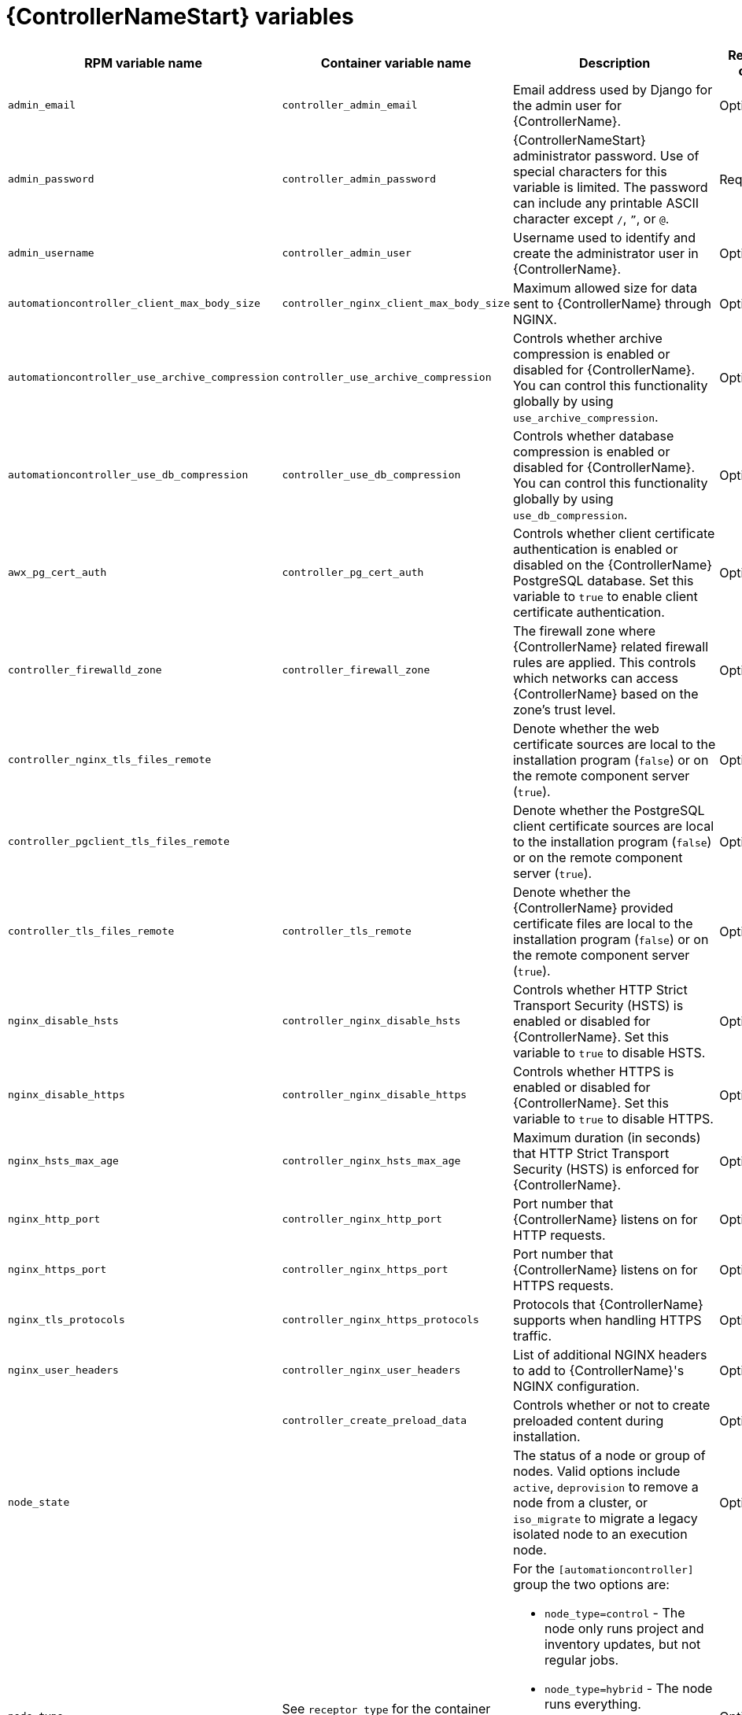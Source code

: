 :_mod-docs-content-type: REFERENCE

[id="controller-variables"]

= {ControllerNameStart} variables

[cols="25%,25%,30%,10%,10%",options="header"]
|===
| RPM variable name | Container variable name | Description | Required or optional | Default

| `admin_email` 
| `controller_admin_email`
| Email address used by Django for the admin user for {ControllerName}.
| Optional
| `admin@example.com`

| `admin_password` 
| `controller_admin_password`
| {ControllerNameStart} administrator password. 
Use of special characters for this variable is limited. The password can include any printable ASCII character except `/`, `”`, or `@`.
| Required
| 

| `admin_username` 
| `controller_admin_user` 
| Username used to identify and create the administrator user in {ControllerName}.
| Optional
| `admin`

| `automationcontroller_client_max_body_size`
| `controller_nginx_client_max_body_size` 
| Maximum allowed size for data sent to {ControllerName} through NGINX.
| Optional
| `5m`

| `automationcontroller_use_archive_compression`
| `controller_use_archive_compression`
| Controls whether archive compression is enabled or disabled for {ControllerName}. You can control this functionality globally by using `use_archive_compression`.
| Optional
| `true`

| `automationcontroller_use_db_compression`
| `controller_use_db_compression`
| Controls whether database compression is enabled or disabled for {ControllerName}. You can control this functionality globally by using `use_db_compression`.
| Optional
| `true`

| `awx_pg_cert_auth` 
| `controller_pg_cert_auth` 
| Controls whether client certificate authentication is enabled or disabled on the {ControllerName} PostgreSQL database. 
Set this variable to `true` to enable client certificate authentication.
| Optional 
| `false`

| `controller_firewalld_zone`
| `controller_firewall_zone`
| The firewall zone where {ControllerName} related firewall rules are applied. This controls which networks can access {ControllerName} based on the zone's trust level.
| Optional
| `public`

| `controller_nginx_tls_files_remote`
|
| Denote whether the web certificate sources are local to the installation program (`false`) or on the remote component server (`true`).
| Optional
| The value defined in `controller_tls_files_remote`.

| `controller_pgclient_tls_files_remote`
|
| Denote whether the PostgreSQL client certificate sources are local to the installation program (`false`) or on the remote component server (`true`).
| Optional
| The value defined in `controller_tls_files_remote`.

| `controller_tls_files_remote` 
| `controller_tls_remote` 
| Denote whether the {ControllerName} provided certificate files are local to the installation program (`false`) or on the remote component server (`true`).
| Optional 
| `false`

| `nginx_disable_hsts` 
| `controller_nginx_disable_hsts` 
| Controls whether HTTP Strict Transport Security (HSTS) is enabled or disabled for {ControllerName}. 
Set this variable to `true` to disable HSTS.
| Optional
| `false`

| `nginx_disable_https` 
| `controller_nginx_disable_https` 
| Controls whether HTTPS is enabled or disabled for {ControllerName}. 
Set this variable to `true` to disable HTTPS.
| Optional
| `false`

| `nginx_hsts_max_age`
| `controller_nginx_hsts_max_age` 
| Maximum duration (in seconds) that HTTP Strict Transport Security (HSTS) is enforced for {ControllerName}.
| Optional
| `63072000`

| `nginx_http_port` 
| `controller_nginx_http_port` 
|  Port number that {ControllerName} listens on for HTTP requests.
| Optional
| RPM = `80`. Container = `8080`

| `nginx_https_port` 
| `controller_nginx_https_port` 
| Port number that {ControllerName} listens on for HTTPS requests.
| Optional
| RPM = `443`. Container = `8443`

| `nginx_tls_protocols`
| `controller_nginx_https_protocols` 
| Protocols that {ControllerName} supports when handling HTTPS traffic.
| Optional
| RPM = `[TLSv1.2]`. Container = `[TLSv1.2, TLSv1.3]`

| `nginx_user_headers` 
| `controller_nginx_user_headers` 
| List of additional NGINX headers to add to {ControllerName}'s NGINX configuration.
| Optional
| `[]`

| 
| `controller_create_preload_data`
| Controls whether or not to create preloaded content during installation. 
| Optional
| `true`

| `node_state` 
| 
| The status of a node or group of nodes. 
Valid options include `active`, `deprovision` to remove a node from a cluster, or `iso_migrate` to migrate a legacy isolated node to an execution node.
| Optional
| `active`

| `node_type` 
| See `receptor_type` for the container equivalent variable. a| 

For the `[automationcontroller]` group the two options are:

* `node_type=control` - The node only runs project and inventory updates, but not regular jobs.
* `node_type=hybrid` - The node runs everything.

For the `[execution_nodes]` group the two options are:

* `node_type=hop` - The node forwards jobs to an execution node.
* `node_type=execution` - The node can run jobs.
| Optional
| For `[automationcontroller]` = `hybrid`, for `[execution_nodes]` = `execution`

| `peers` 
| See `receptor_peers` for the container equivalent variable. 
| Used to indicate which nodes a specific host or group connects to. Wherever this variable is defined, an outbound connection to the specific host or group is established. 
This variable can be a comma-separated list of hosts and groups from the inventory. This is resolved into a set of hosts that is used to construct the `receptor.conf` file.
| Optional 
| 

| `pg_database` 
| `controller_pg_database` 
| Name of the PostgreSQL database used by {ControllerName}.
| Optional
| `awx`

| `pg_host` 
| `controller_pg_host` 
| Hostname of the PostgreSQL database used by {ControllerName}.
| Required
|

| `pg_password` 
| `controller_pg_password` 
| Password for the {ControllerName} PostgreSQL database user. 
Use of special characters for this variable is limited. The `!`, `#`, `0` and `@` characters are supported. Use of other special characters can cause the setup to fail.
| Required if not using client certificate authentication.
|

| `pg_port` 
| `controller_pg_port` 
| Port number for the PostgreSQL database used by {ControllerName}.
| Optional
| `5432`

| `pg_sslmode` 
| `controller_pg_sslmode` 
| Controls the SSL/TLS mode to use when {ControllerName} connects to the PostgreSQL database. 
Valid options include `verify-full`, `verify-ca`, `require`, `prefer`, `allow`, `disable`.
| Optional
| `prefer`

| `pg_username` 
| `controller_pg_username` 
| Username for the {ControllerName} PostgreSQL database user.
| Optional
| `awx`

| `pgclient_sslcert` 
| `controller_pg_tls_cert` 
| Path to the PostgreSQL SSL/TLS certificate file for {ControllerName}.
| Required if using client certificate authentication.
|

| `pgclient_sslkey` 
| `controller_pg_tls_key` 
| Path to the PostgreSQL SSL/TLS key file for {ControllerName}.
| Required if using client certificate authentication.
|

| `precreate_partition_hours` 
|  
| Number of hours worth of events table partitions to pre-create before starting a backup to avoid `pg_dump` locks. 
| Optional 
| 3

| `uwsgi_listen_queue_size`
| `controller_uwsgi_listen_queue_size` 
| Number of requests `uwsgi` allows in the queue on {ControllerName} until `uwsgi_processes` can serve them.
| Optional
| `2048`

| `web_server_ssl_cert` 
| `controller_tls_cert` 
| Path to the SSL/TLS certificate file for {ControllerName}.
| Optional
|

| `web_server_ssl_key` 
| `controller_tls_key` 
| Path to the SSL/TLS key file for {ControllerName}.
| Optional
|

| 
| `controller_event_workers` 
| Number of event workers that handle job-related events inside {ControllerName}.
| Optional
| `4`

| 
| `controller_extra_settings`
a| Defines additional settings for use by {ControllerName} during installation.

For example: 
----
controller_extra_settings:
  - setting: USE_X_FORWARDED_HOST
    value: true
----
| Optional
| `[]`

| 
| `controller_license_file` 
| Path to the {ControllerName} license file.
// If you are defining this variable as part of the postinstall process (`controller_postinstall=true`), then you need to also set `controller_postinstall_dir`."
| 
|

|
| `controller_percent_memory_capacity`
| Memory allocation for {ControllerName}.
| Optional
| `1.0` (allocates 100% of the total system memory to {ControllerName})

| 
| `controller_pg_socket` 
| UNIX socket used by {ControllerName} to connect to the PostgreSQL database.
| Optional
|

| 
| `controller_secret_key` 
| Secret key value used by {ControllerName} to sign and encrypt data.
| Optional
|

// Michelle - commenting out postinstall vars.
// | | `controller_postinstall` | Enable or disable the postinstall feature of the containerized installer. If set to `true`, then you also need to set `controller_license_file` and `controller_postinstall_dir`. Default = `false`
// | | `controller_postinstall_dir` | The location of your {ControllerName} postinstall directory.
// | | `controller_postinstall_async_delay` | Postinstall delay between retries. Default = `1`
// | | `controller_postinstall_async_retries` | Postinstall number of tries to attempt. Default = `30`
// | | `controller_postinstall_ignore_files` | {ControllerNameStart} ignore files. 
// | | `controller_postinstall_repo_ref` | {ControllerNameStart} repository branch or tag. Default = `main`
// | | `controller_postinstall_repo_url` | {ControllerNameStart} repository URL. 

|===
